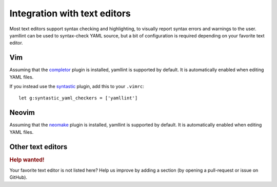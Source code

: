 Integration with text editors
=============================

Most text editors support syntax checking and highlighting, to visually report
syntax errors and warnings to the user. yamllint can be used to syntax-check
YAML source, but a bit of configuration is required depending on your favorite
text editor.

Vim
---

Assuming that the `completor <https://github.com/maralla/completor.vim>`_ plugin is
installed, yamllint is supported by default. It is automatically enabled when
editing YAML files.

If you instead use the `syntastic <https://github.com/scrooloose/syntastic>`_
plugin, add this to your ``.vimrc``:

::

 let g:syntastic_yaml_checkers = ['yamllint']

Neovim
------

Assuming that the `neomake <https://github.com/benekastah/neomake>`_ plugin is
installed, yamllint is supported by default. It is automatically enabled when
editing YAML files.

Other text editors
------------------

.. rubric:: Help wanted!

Your favorite text editor is not listed here? Help us improve by adding a
section (by opening a pull-request or issue on GitHub).

